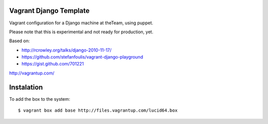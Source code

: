 =======================
Vagrant Django Template
=======================

Vagrant configuration for a Django machine at theTeam, using puppet.

Please note that this is experimental and not ready for production, yet.

Based on:

- http://rcrowley.org/talks/django-2010-11-17/
- https://github.com/stefanfoulis/vagrant-django-playground
- https://gist.github.com/701221

http://vagrantup.com/

=========
Instalation
=========

To add the box to the system::

$ vagrant box add base http://files.vagrantup.com/lucid64.box